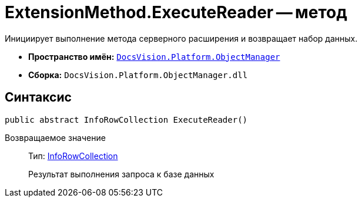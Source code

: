 = ExtensionMethod.ExecuteReader -- метод

Инициирует выполнение метода серверного расширения и возвращает набор данных.

* *Пространство имён:* `xref:api/DocsVision/Platform/ObjectManager/ObjectManager_NS.adoc[DocsVision.Platform.ObjectManager]`
* *Сборка:* `DocsVision.Platform.ObjectManager.dll`

== Синтаксис

[source,csharp]
----
public abstract InfoRowCollection ExecuteReader()
----

Возвращаемое значение::
Тип: xref:api/DocsVision/Platform/ObjectManager/InfoRowCollection_CL.adoc[InfoRowCollection]
+
Результат выполнения запроса к базе данных
